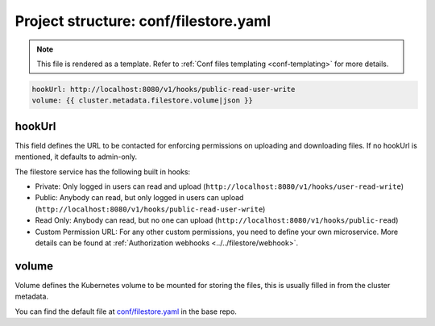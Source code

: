.. _hasura-dir-conf-filestore.yaml:

Project structure: conf/filestore.yaml
======================================

.. note::

   This file is rendered as a template. Refer to :ref:`Conf files templating <conf-templating>` for more details.

.. code-block:: yaml

   hookUrl: http://localhost:8080/v1/hooks/public-read-user-write
   volume: {{ cluster.metadata.filestore.volume|json }}

hookUrl
-------

This field defines the URL to be contacted for enforcing permissions on uploading and downloading files. If no hookUrl is mentioned, it defaults to admin-only.

The filestore service has the following built in hooks:

- Private: Only logged in users can read and upload (``http://localhost:8080/v1/hooks/user-read-write``)

- Public: Anybody can read, but only logged in users can upload (``http://localhost:8080/v1/hooks/public-read-user-write``)

- Read Only: Anybody can read, but no one can upload (``http://localhost:8080/v1/hooks/public-read``)

- Custom Permission URL: For any other custom permissions, you need to define your own microservice. More details can be found at :ref:`Authorization webhooks <../../filestore/webhook>`.

volume
------

Volume defines the Kubernetes volume to be mounted for storing the files, this is usually filled in from the cluster metadata.

You can find the default file at `conf/filestore.yaml <https://github.com/hasura/base/blob/master/conf/filestore.yaml>`_ in the base repo.

